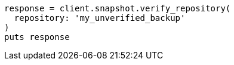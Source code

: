 [source, ruby]
----
response = client.snapshot.verify_repository(
  repository: 'my_unverified_backup'
)
puts response
----
